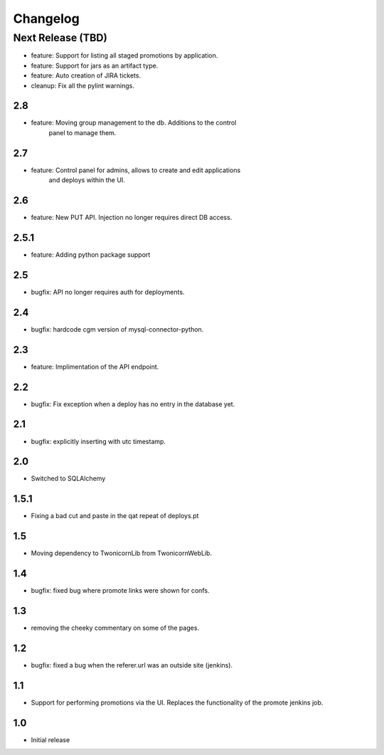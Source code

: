 Changelog
=========

Next Release (TBD)
------------------

* feature: Support for listing all staged promotions by application.
* feature: Support for jars as an artifact type.
* feature: Auto creation of JIRA tickets.
* cleanup: Fix all the pylint warnings.

2.8
~~~~~~~
* feature: Moving group management to the db. Additions to the control
           panel to manage them.

2.7
~~~~~~~
* feature: Control panel for admins, allows to create and edit applications
           and deploys within the UI.

2.6
~~~~~~~
* feature: New PUT API. Injection no longer requires direct DB access.

2.5.1
~~~~~~~
* feature: Adding python package support

2.5
~~~~~~~
* bugfix: API no longer requires auth for deployments.

2.4
~~~~~~~
* bugfix: hardcode cgm version of mysql-connector-python.

2.3
~~~~~~~
* feature: Implimentation of the API endpoint.

2.2
~~~~~~~
* bugfix: Fix exception when a deploy has no entry in the database yet.

2.1
~~~~~~~
* bugfix: explicitly inserting with utc timestamp.

2.0
~~~~~~~
* Switched to SQLAlchemy

1.5.1
~~~~~~~
* Fixing a bad cut and paste in the qat repeat of deploys.pt

1.5
~~~~~~~
* Moving dependency to TwonicornLib from TwonicornWebLib.

1.4
~~~~~~~
* bugfix: fixed bug where promote links were shown for confs.

1.3
~~~~~~~
* removing the cheeky commentary on some of the pages.

1.2
~~~~~~~
* bugfix: fixed a bug when the referer.url was an outside site (jenkins).

1.1
~~~~~~~
* Support for performing promotions via the UI. Replaces the functionality of
  the promote jenkins job.

1.0
~~~~~~~
* Initial release
